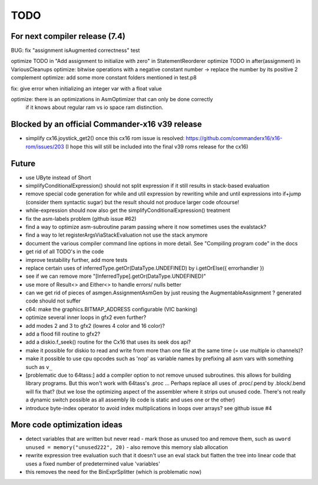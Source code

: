 TODO
====

For next compiler release (7.4)
^^^^^^^^^^^^^^^^^^^^^^^^^^^^^^^
BUG: fix "assignment isAugmented correctness" test

optimize TODO in "Add assignment to initialize with zero" in StatementReorderer
optimize TODO in after(assignment) in VariousCleanups
optimize: bitwise operations with a negative constant number -> replace the number by its positive 2 complement
optimize: add some more constant folders mentioned in test.p8

fix: give error when initializing an integer var with a float value

optimize: there is an optimizations in AsmOptimizer that can only be done correctly
 if it knows about regular ram vs io space ram distinction.


Blocked by an official Commander-x16 v39 release
^^^^^^^^^^^^^^^^^^^^^^^^^^^^^^^^^^^^^^^^^^^^^^^^
- simplify cx16.joystick_get2() once this cx16 rom issue is resolved: https://github.com/commanderx16/x16-rom/issues/203
  (I hope this will still be included into the final v39 roms release for the cx16)


Future
^^^^^^
- use UByte instead of Short
- simplifyConditionalExpression() should not split expression if it still results in stack-based evaluation
- remove special code generation for while and util expression
  by rewriting while and until expressions into if+jump (consider them syntactic sugar)
  but the result should not produce larger code ofcourse!
- while-expression should now also get the simplifyConditionalExpression() treatment
- fix the asm-labels problem (github issue #62)
- find a way to optimize asm-subroutine param passing where it now sometimes uses the evalstack?
- find a way to let registerArgsViaStackEvaluation not use the stack anymore
- document the various compiler command line options in more detail. See "Compiling program code" in the docs
- get rid of all TODO's in the code
- improve testability further, add more tests
- replace certain uses of inferredType.getOr(DataType.UNDEFINED) by i.getOrElse({ errorhandler })
- see if we can remove more "[InferredType].getOr(DataType.UNDEFINED)"
- use more of Result<> and Either<> to handle errors/ nulls better
- can we get rid of pieces of asmgen.AssignmentAsmGen by just reusing the AugmentableAssignment ? generated code should not suffer
- c64: make the graphics.BITMAP_ADDRESS configurable (VIC banking)
- optimize several inner loops in gfx2 even further?
- add modes 2 and 3 to gfx2 (lowres 4 color and 16 color)?
- add a flood fill routine to gfx2?
- add a diskio.f_seek() routine for the Cx16 that uses its seek dos api?
- make it possible for diskio to read and write from more than one file at the same time (= use multiple io channels)?
- make it possible to use cpu opcodes such as 'nop' as variable names by prefixing all asm vars with something such as ``v_``
- [problematic due to 64tass:] add a compiler option to not remove unused subroutines. this allows for building library programs. But this won't work with 64tass's .proc ...
  Perhaps replace all uses of .proc/.pend by .block/.bend will fix that?
  (but we lose the optimizing aspect of the assembler where it strips out unused code.
  There's not really a dynamic switch possible as all assembly lib code is static and uses one or the other)
- introduce byte-index operator to avoid index multiplications in loops over arrays? see github issue #4


More code optimization ideas
^^^^^^^^^^^^^^^^^^^^^^^^^^^^
- detect variables that are written but never read - mark those as unused too and remove them, such as ``uword unused = memory("unused222", 20)`` - also remove this memory slab allocation
- rewrite expression tree evaluation such that it doesn't use an eval stack but flatten the tree into linear code that uses a fixed number of predetermined value 'variables'
- this removes the need for the BinExprSplitter (which is problematic now)
